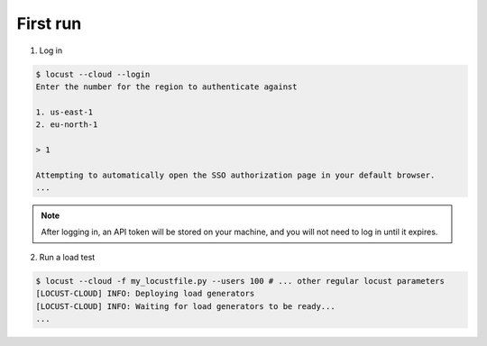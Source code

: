 #########
First run
#########

1. Log in

.. code-block:: console

    $ locust --cloud --login
    Enter the number for the region to authenticate against

    1. us-east-1
    2. eu-north-1

    > 1

    Attempting to automatically open the SSO authorization page in your default browser.
    ...

.. note::
    After logging in, an API token will be stored on your machine, and you will not need to log in until it expires.

2. Run a load test

.. code-block:: console

    $ locust --cloud -f my_locustfile.py --users 100 # ... other regular locust parameters
    [LOCUST-CLOUD] INFO: Deploying load generators
    [LOCUST-CLOUD] INFO: Waiting for load generators to be ready...
    ...

